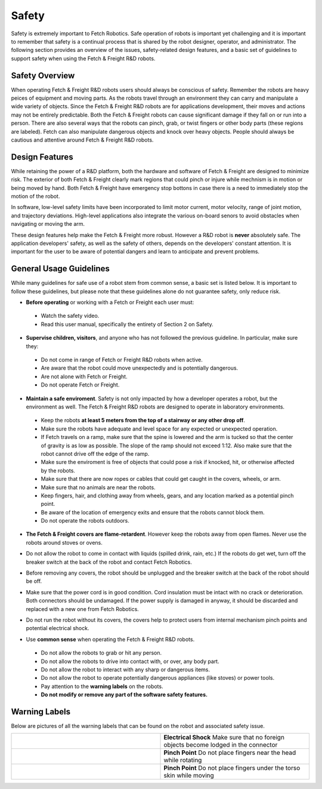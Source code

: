 Safety
======

Safety is extremely important to Fetch Robotics. Safe operation of
robots is important yet challenging and it is important to remember
that safety is a continual process that is shared by the robot
designer, operator, and administrator. The following section provides
an overview of the issues, safety-related design features, and a basic
set of guidelines to support safety when using the Fetch & Freight
R&D robots.

Safety Overview
---------------

When operating Fetch & Freight R&D robots users should always be
conscious of safety. Remember the robots are heavy peices of equipment
and moving parts. As the robots travel through an environment they can
carry and manipulate a wide variety of objects. Since the Fetch &
Freight R&D robots are for applications development, their moves and
actions may not be entirely predictable. Both the Fetch & Freight
robots can cause significant damage if they fall on or run into a
person. There are also several ways that the robots can pinch, grab,
or twist fingers or other body parts (these regions are
labeled). Fetch can also manipulate dangerous objects and knock over
heavy objects. People should always be cautious and attentive around
Fetch & Freight R&D robots.

Design Features
---------------

While retaining the power of a R&D platform, both the hardware and
software of Fetch & Freight are designed to minimize risk. The
exterior of both Fetch & Freight clearly mark regions that could pinch
or injure while mechnism is in motion or being moved by hand. Both
Fetch & Freight have emergency stop bottons in case there is a need to
immediately stop the motion of the robot. 

In software, low-level safety limits have been incorporated to limit
motor current, motor velocity, range of joint motion, and trajectory
deviations. High-level applications also integrate the various
on-board senors to avoid obstacles when navigating or moving the arm.

These design features help make the Fetch & Freight more
robust. However a R&D robot is **never** absolutely safe. The
application developers' safety, as well as the safety of others,
depends on the developers' constant attention. It is important for the
user to be aware of potential dangers and learn to anticipate and
prevent problems.

General Usage Guidelines
------------------------

While many guidelines for safe use of a robot stem from common sense,
a basic set is listed below. It is important to follow these
guidelines, but please note that these guidelines alone do not
guarantee safety, only reduce risk.

* **Before operating** or working with a Fetch or Freight each user must:
 - Watch the safety video.
 - Read this user manual, specifically the entirety of Section 2 on Safety.

* **Supervise children, visitors**, and anyone who has not followed the previous guideline. In particular, make sure they: 

 - Do not come in range of Fetch or Freight R&D robots when active. 
 - Are aware that the robot could move unexpectedly and is potentially dangerous.
 - Are not alone with Fetch or Freight.  
 - Do not operate Fetch or Freight. 

* **Maintain a safe enviroment**. Safety is not only impacted by how a developer operates a robot, but the environment as well. The Fetch & Freight R&D robots are designed to operate in laboratory environments. 
 - Keep the robots **at least 5 meters from the top of a stairway or any other drop off**. 
 - Make sure the robots have adequate and level space for any expected or unexpected operation. 
 - If Fetch travels on a ramp, make sure that the spine is lowered and the arm is tucked so that the center of gravity is as low as possible. The slope of the ramp should not exceed 1:12. Also make sure that the robot cannot drive off the edge of the ramp. 
 - Make sure the enviroment is free of objects that could pose a risk if knocked, hit, or otherwise affected by the robots. 
 - Make sure that there are now ropes or cables that could get caught in the covers, wheels, or arm. 
 - Make sure that no animals are near the robots.
 - Keep fingers, hair, and clothing away from wheels, gears, and any location marked as a potential pinch point. 
 - Be aware of the location of emergency exits and ensure that the robots cannot block them. 
 - Do not operate the robots outdoors. 

* **The Fetch & Freight covers are flame-retardent**. However keep the robots away from open flames. Never use the robots around stoves or ovens.
\

* Do not allow the robot to come in contact with liquids (spilled drink, rain, etc.) If the robots do get wet, turn off the breaker switch at the back of the robot and contact Fetch Robotics.
\
 
* Before removing any covers, the robot should be unplugged and the breaker switch at the back of the robot should be off. 
\

* Make sure that the power cord is in good condition. Cord insulation must be intact with no crack or deterioration. Both connectors should be undamaged. If the power supply is damaged in anyway, it should be discarded and replaced with a new one from Fetch Robotics. 
\

* Do not run the robot without its covers, the covers help to protect users from internal mechanism pinch points and potential electrical shock.
\

* Use **common sense** when operating the Fetch & Freight R&D robots. 
 - Do not allow the robots to grab or hit any person.
 - Do not allow the robots to drive into contact with, or over, any body part. 
 - Do not allow the robot to interact with any sharp or dangerous items.
 - Do not allow the robot to operate potentially dangerous appliances (like stoves) or power tools. 
 - Pay attention to the **warning labels** on the robots.
 - **Do not modify or remove any part of the software safety features.**

Warning Labels
--------------

Below are pictures of all the warning labels that can be found on the
robot and associated safety issue.

.. TODO:: add images and descriptions... the table sucks.. 

.. csv-table:: 
   :widths: 50 50

   .. image:: _static/electrical_shock_charge.jpg, "**Electrical Shock** 
   Make sure that no foreign objects become lodged in the connector"
   .. image:: _static/pinch_point_head.jpg, **Pinch Point** Do not place fingers near the head while rotating
   .. image:: _static/pinch_point_torso.jpg, **Pinch Point** Do not place fingers under the torso skin while moving



